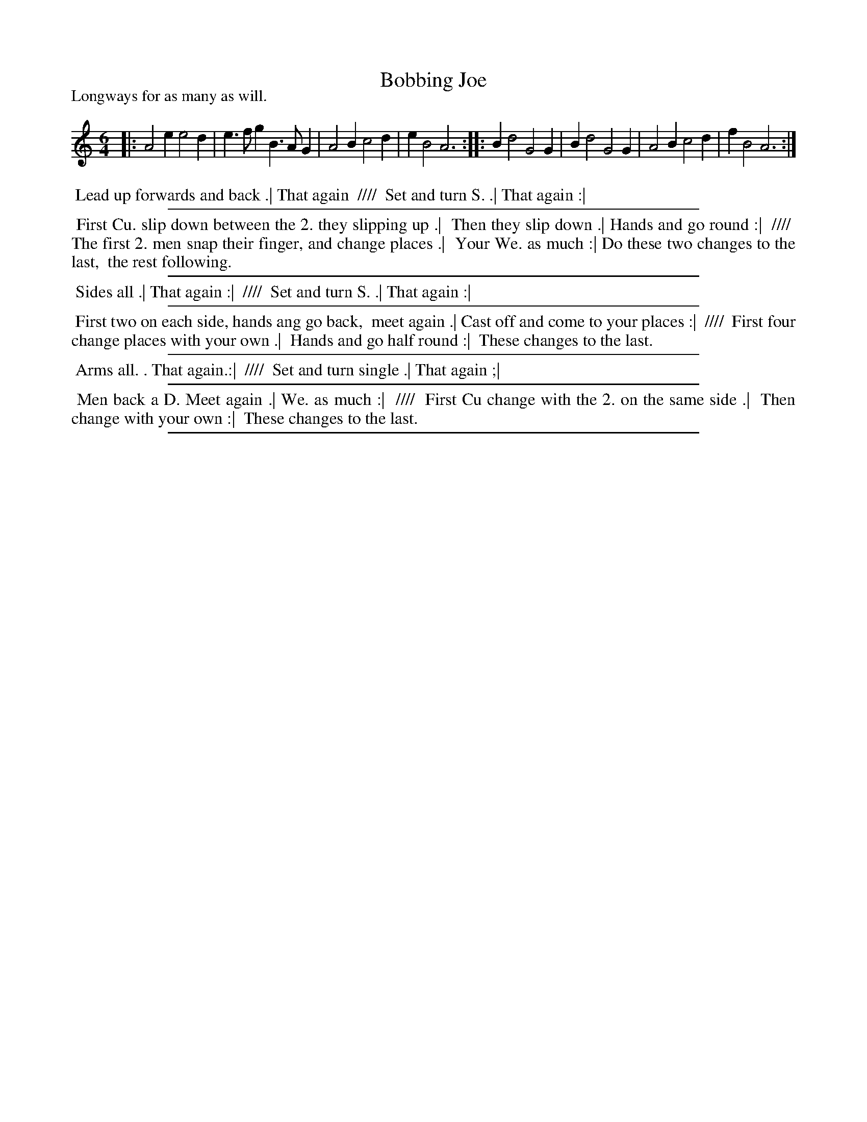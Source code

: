 X: 51
T: Bobbing Joe
B: Playford "The Dancing Master" 4th edition 1657 p.51
S: http://ks.imslp.net/files/imglnks/usimg/4/48/IMSLP337988-PMLP144608-dancing_master_4th_ed.pdf
Z: 2017 John Chambers <jc:trillian.mit.edu>
P: Longways for as many as will.
N: //// used to separate the two columns in the dance description.
L: 1/4
M: 6/4
K: Am
% - - - - - - - - - - - - - - - - - - - - - - - - -
|:\
A2e e2d | e>fg B>AG | A2B c2d | eB2 A3 ::\
Bd2 G2G | Bd2 G2G | A2B c2d | fB2 A3 :|
% - - - - - - - - - - - - - - - - - - - - - - - - -
%%begintext align
%% Lead up forwards and back .| That again
%% ////
%% Set and turn S. .| That again :|
%%endtext
%%sep 2 2 500
%%begintext align
%% First Cu. slip down between the 2. they slipping up .|
%% Then they slip down .| Hands and go round :|
%% ////
%% The first 2. men snap their finger, and change places .|
%% Your We. as much :| Do these two changes to the last,
%% the rest following.
%%endtext
%%sep 2 2 500
%%begintext align
%% Sides all .| That again :|
%% ////
%% Set and turn S. .| That again :|
%%endtext
%%sep 2 2 500
%%begintext align
%% First two on each side, hands ang go back, 
%% meet again .| Cast off and come to your places :|
%% ////
%% First four change places with your own .|
%% Hands and go half round :|
%% These changes to the last.
%%endtext
%%sep 2 2 500
%%begintext align
%% Arms all. . That again.:|
%% ////
%% Set  and turn single .| That again ;|
%%endtext
%%sep 2 2 500
%%begintext align
%% Men back a D. Meet again .| We. as much :|
%% ////
%% First Cu change with the 2. on the same side .|
%% Then change with your own :|
%% These changes to the last.
%%endtext
%%sep 2 2 500
